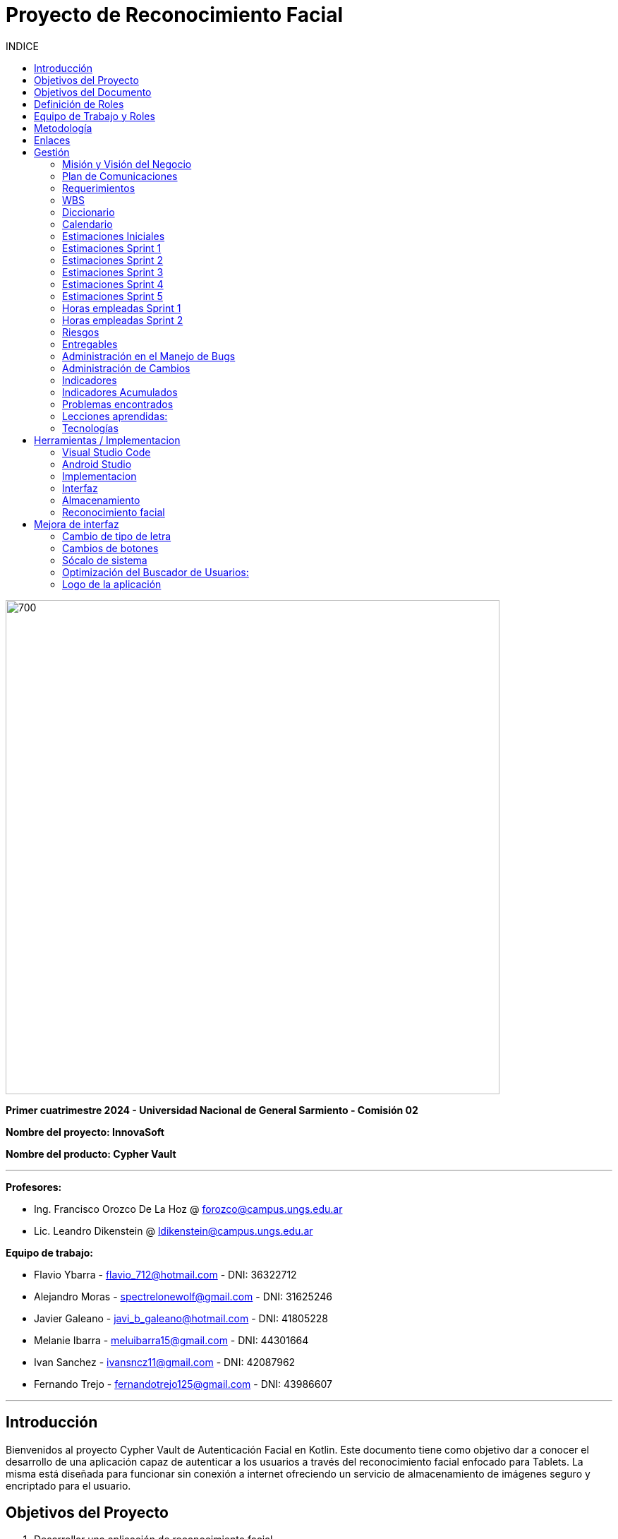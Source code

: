 
:toc:
:toc-title: INDICE
:icons: font
:source-highlighter: highlightjs
:experimental:
:leveloffset: 0.

= Proyecto de Reconocimiento Facial

image::imagenAdoc/logofacultad.png[700,700]

*Primer cuatrimestre 2024 - Universidad Nacional de General Sarmiento - Comisión 02*

*Nombre del proyecto: InnovaSoft*

*Nombre del producto: Cypher Vault*

---

*Profesores:*

* Ing. Francisco Orozco De La Hoz @ forozco@campus.ungs.edu.ar 
* Lic. Leandro Dikenstein @ ldikenstein@campus.ungs.edu.ar 

*Equipo de trabajo:*

* Flavio Ybarra - flavio_712@hotmail.com - DNI: 36322712
* Alejandro Moras - spectrelonewolf@gmail.com - DNI: 31625246
* Javier Galeano - javi_b_galeano@hotmail.com - DNI: 41805228
* Melanie Ibarra - meluibarra15@gmail.com - DNI: 44301664
* Ivan Sanchez - ivansncz11@gmail.com - DNI: 42087962
* Fernando Trejo - fernandotrejo125@gmail.com - DNI: 43986607

---



== Introducción

Bienvenidos al proyecto Cypher Vault de Autenticación Facial en Kotlin. Este documento tiene como objetivo dar a conocer el desarrollo de una aplicación capaz de autenticar a los usuarios a través del reconocimiento facial enfocado para Tablets. La misma está diseñada para funcionar sin conexión a internet ofreciendo un servicio de almacenamiento de imágenes seguro y encriptado para el usuario.


== Objetivos del Proyecto

1. Desarrollar una aplicación de reconocimiento facial.
2. Implementar la aplicación en Android usando Kotlin y Android Studio.
3. Utilizar OpenCV y TensorFlow Lite para el reconocimiento facial.
4. Almacenar en el dispositivo imágenes cifradas/encriptadas.
5. Facilitar el uso de la aplicación para cualquier tipo de usuario.
6. Optimizar la aplicación para un uso eficiente de los recursos del dispositivo.

== Objetivos del Documento

Este documento tiene como objetivo explicar cuáles son los pasos a seguir  en el ciclo de vida del desarrollo de este software, es decir, se detallarán los requerimientos funcionales, no funcionales, armado de la WBS (funcionalidades del proyecto), definición de roles, estimaciones de implementación y diagrama de arquitectura. Más adelante se detalla mejor el objetivo de cada uno.

== Definición de Roles

- **Product Owner**: Es el individuo que representa al cliente en el proyecto.
- **Scrum Master**: Supervisa el progreso del proyecto y se asegura de que se cumplan los plazos.
- **Development team**: Encargados de la codificación, el testeo y la implementación de la aplicación.

== Equipo de Trabajo y Roles

[cols=3*]
|===
| Nombre | Rol Primario | Rol Secundario
| Francisco Orozco De La Hoz | Product Owner | -
| Flavio Ybarra | Scrum Master | Tester
| Alejandro Moras | Desarrollador | UX/UI
| Fernando Trejo | Desarrollador | UX/UI
| Javier Galeano | Desarrollador | UX/UI
| Ivan Sanchez | Tester | Capacitador y Prueba de Usuario
| Melanie Ibarra | Tester | Scrum Master
|===

== Metodología

En este proyecto, implementaremos una combinación de metodologías ágiles y Waterfall, también conocida como "Wagile" o "Agilefall". Este enfoque nos permitirá aprovechar lo mejor de ambos métodos para adaptarnos a las necesidades específicas de nuestro equipo de seis personas. A continuación les presentaremos un resumen de cómo lo haremos:

* *Comprender las metodologías:* Todo el equipo debe entender Agile y Waterfall.
* *Identificar las fases del proyecto:* Dividiremos el proyecto en fases claramente definidas.
* *Aplicar Waterfall en las fases iniciales:* Usaremos Waterfall para la planificación, análisis de requerimientos y diseño.
* *Implementar Agile en las fases de desarrollo:* Aplicaremos Agile para las fases de desarrollo y pruebas.
* *Facilitar la comunicación y colaboración:* Fomentaremos la comunicación abierta y la colaboración durante todo el proceso.
* *Realizar retrospectivas periódicas:* Programaremos reuniones regulares de retrospectiva al final de cada fase o sprint.
* *Ser flexible y adaptativo:* Mantendremos una mentalidad flexible y adaptativa a medida que evolucione el proyecto.

Nuestro enfoque Agile se enfocará en Scrum, el cuál se basa en entregar funcionalidades de forma incremental, en períodos de dos semanas. Dentro de las mismas se realizan reuniones diarias del equipo para planificación, control y revisión del trabajo realizado hasta el momento.

Con este enfoque, nuestro equipo podrá gestionar eficazmente el proyecto, adaptarse a los cambios y entregar valor de manera constante y oportuna.


== Enlaces

* *Repositorio:* se decidió utilizar Github para que todos los miembros del equipo puedan acceder y trabajar con mayor comodidad. 
link:https://github.com/ferrt1/TP_Labo_Principal[Repositorio Github]

* *WBS:* Se decidio utilizar Miro que es una plataforma de colaboración digital para realizar la WBS. Por motivos de seguridad no se compartirá el link pero la misma se mostrará en la documentación.

** *Herramientas a utilizar:* Android Studio, OpenCV, TensorFlow Lite, Visual Studio.

** *Comunicación de equipo:* WhatsApp y Discord.

** *User Stories:* Trello

** *Comunicación con el Líder del Proyecto:* Telegram o Mail.

** *Diagrama de arquitectura:* draw.io

== Gestión

=== Misión y Visión del Negocio

*Nuestra visión:* Aspirar en que sea una aplicación cómoda y fácil de usar dentro de los estandares de seguridad para así brindar tranquilidad y seguridad al usuario.

*Nuestra misión:* Es crear una aplicación de almacenamiento de imágenes privadas las cuáles son encriptadas en el dispositivo, donde el usuario se registra e ingresa a través del reconocimiento facial mediante la utilizacion de la cámara frontal del dispositivo (tablet). 

Posteriormente el ingreso del usuario se realizará comparando la foto tomada con las imágenes guardadas en el dispositivo, estas imágenes estan encriptadas y cifradas.

* *Alcance:*

** Aplicación para dispositivos Android (Tablets).
** Registro por reconocimiento facial.
** Login por reconocimiento fácil.
** Almacenamiento de imágenes en el dispositivo.
** Registro Alternativo

* *Fuera del alcance:*

** Aplicaciones para IOS y Computadoras.
** Varios idiomas.
** Registro biometrico en oscuridad.
** No contemplamos diseño de la aplicacion con interfaz en vertical.
** Multiples formatos de archivos (videos, audios, etc)

NOTE: *Poca información:* sobre la implementación de la app no podemos confirmar las funcionalidades que quedan por fuera del alcance.

=== Plan de Comunicaciones

Para facilitar la comunicación, empleamos la plataforma WhatsApp, que nos brinda un canal de comunicación instantánea y versátil. Esto nos permite interactuar ágilmente entre los miembros del equipo, compartir actualizaciones rápidas y discutir ideas en tiempo real. Además, utilizamos Discord para llevar a cabo reuniones diarias y charlas técnicas.
En cuanto a la gestión de tareas y el seguimiento del proyecto, recurrimos a Trello. Esta herramienta nos permitió crear un flujo de trabajo estructurado y asignar tareas, asegurando que cada miembro del equipo estuviera al tanto de sus responsabilidades y plazos.
Adicionalmente, mantenemos reuniones presenciales con nuestro product owner para garantizar que nuestro producto final cumpliera con los requisitos del cliente. Además de la posibilidad de mantener contacto a través de Telegram


=== Requerimientos

En este apartado se detallarán los requerimientos del sistema, además se hará mención de la nomenclatura a utilizar para la clasificación de dichos requerimientos.
Los requerimientos funcionales son aquellos que definen la funcionalidades que va a tener el software. Tales requerimientos se clasifican en estos tres tipos:

*Requerimientos esenciales:* Estos requerimientos hacen que el sistema tenga sentido, es decir, sin esta clases de funcionamientos no se cumplirían el objetivo que necesitan los usuarios.

*Requerimientos importantes:* Son aquellos que, si no están, el software funciona igual pero se limitará el funcionamiento.

*Requerimientos deseables:* Son componentes adicionales que pueden ser agregados al software pero su prioridad es la mínima.

Una vez explicado las clasificación de requerimientos funcionales,  se hará a continuación mención de los requerimientos no funcionales:

*Requerimientos No funcionales:* El objetivo de estos requerimientos es explicar las limitaciones o restricciones que el sistema posee. Estos requisitos no tienen ningún impacto en la funcionalidad del software, pero garantizan que el sistema satisfaga las necesidades de los usuarios del sistema.

* Funcionales:
** Registro:
*** El sistema debe ser capaz de capturar imágenes de la cámara frontal de la Tablet.
*** Se debe crear una interfaz de login donde el usuario se registre con sus datos (nombre y mail) y su rostro.
*** La interfaz debe tener un boton para capturar la imagen.
*** Tiene que solicitar los permisos necesarios para acceder a la camara
*** Se debera guardar la imagen en una base de datos almacenada en la tablet
*** El sistema debe ser capaz de detectar rostros en las imágenes capturadas.
*** El sistema debe ser capaz de identificar a las personas a partir de sus rostros.
*** Asociar las rostros de las personas a su cuenta de registro
    
** Autentificación
    
*** Una vez registrado el usuario debe ser capaz de loguearse a su cuenta atraves de la verificaion facial
*** El sistema debe ser capaz de autenticar a las personas comparando sus rostros con una base de datos de rostros conocidos almacenada en la Tablet.
*** El sistema debe mostrar un mensaje de "Acceso Permitido" o "Acceso Denegado" en la pantalla de la Tablet en función del resultado de la autenticación.
*** El sistema deberá registrar un log con los datos de ingresos (Hora, ID de persona, etc.)
*** El sistema deberá permitir una alternativa manual de ingreso ante posibles desconexiones (sin Wifi o datos).
    
** Perfil de usuario

*** El sistema deberá permitir el ALTA/MODIFICACIONES de las personas a autenticar.
*** El usuario podra modificar su informacion personal o registrar otra foto de su rostro.

** Galeria

*** Ver imagenes de la tablet en la aplicación.
*** Agregar imagenes de la galeria de la tablet a la galeria de la aplicación.
*** Las imagenes de la aplicación no se ven dentro de la galeria de la tablet

** Deseables

*** Re-Autentificación de usuario mientras se encuentra en la aplicación.
*** Comprobar que el usuario este frente al dispositivo cada cierto tiempo.
*** Cuando se detecta otro rostro en la captura de la cámara se debe bloquear la aplicación.
*** Capturar imagenes dentro de la aplicación
*** Implementación de la aplicación en vista horizontal

* No Funcionales:
** Usabilidad:
*** Si el usuario desea entrar y no esta registrado se le debe mostrar un mensaje de "acceso denegado, primero necesitas registrarte"
*** Si el usuario desea ingresar a su cuenta con una foto u otro rostro (no asociado a su cuenta) se le debe mostrar un mensaje de "acceso denegado".
*** Si el usuario pudo ingresar a su cuenta se le debe mostrar un mensaje de "acceso permitido".
*** Por cada interfaz en la que el usuario se encuentre el sistema debe mostrar el mensaje adecuado correspondiente a la interacción del mismo con la aplicación.
    
** Rendimiento   
*** El sistema debe ser eficiente en el uso de la batería, la memoria y el procesador de la Tablet.


=== WBS

image::Recursos/Diagramas rf2/WBS.jpg[700,700]

=== Diccionario

Los pesos se clasifican en base a:
- 3: Esencial
- 2: Importante
- 1: Deseable

[cols=6*,options=header]
|===
| ID | NOMBRE | DESCRIPCIÓN | TAREA  | RESPONSABLE | PESO
| 1 | Planificación | Planificación sobre las tareas que la componen | Planificación, investigación | Todo el equipo | 3 
| 1.1 | Tecnologías a utilizar | Investigar sobre las tecnologías a utilizar | Investigación | Todo el equipo | 3 
| 1.2 | Herramientas a utilizar | Investigar sobre las herramientas a utilizar | Investigación | Todo el equipo | 3 
| 1.3 | Definición de requerimientos | Definir los requerimientos del proyecto | Documentación | Todo el equipo | 3 
| 1.4 | Creación del backlog | Crear backlog | Planificación  | Scrum Master | 3 
| 1.4.1 | Asignación de Story Points | Estimar esfuerzo de los requerimientos | Planificación, Estimación | Scrum Master | 3 
| 1.5 | Documentación inicial | Crear la documentación | Planificación | Todo el equipo | 3 
| 1.6 | Administración de cambio | Planificar el flujo de los cambios | Planificación | Scrum Master | 2 
| 1.7 | Gestión | Gestión general de indicadores y comunicación del equipo | Planificación, Gestión | Scrum Master | 3 
| 1.7.1 | Capacitación Scrum Master | Capacitación en herramientas de gestión e indicadores | Capacitación | Scrum master | 3 
| 1.7.2 | Ceremonias | Planificación de las ceremonias de Scrum. Sprint planning, dailys, Sprint review, Sprint retrospective | Planificación | Scrum Master | 3 
| 1.7.3 | Indicadores | Control de inidcadores generales | Planificación, Gestión | Scrum Master | 3 
| 1.7.4 | Riesgos | Control e identificación de riesgos | Planificación | Scrum master | 2 
| 1.8 | Control de calidad | Control de calidad | Planificación | Todo el equipo | 3 
| 1.9 | Presentación | presentación de la PPT | Planificación | Todo el equipo |  6
| 2 | Desarrollo de Interfaz | Desarrollar la interfaz | Desarrollo | Equipo de desarrollo | 2 
| 2.1 | Capacitación del Equipo de Desarrollo | Capacitar al equipo con las tecnologías a utilizar | Capacitación | Equipo de desarrollo | 2 
| 2.2 | Registro | Crear interfaz registro | Desarrollo | Equipo de desarrollo | 2 
| 2.2.1 | Formulario | Creación del formulario | Desarrollo | Equipo de desarrollo | 2 
| 2.2.2 | Capturar imagenes con la cámara | Implementar cámara en interfaz | Desarrollo | Equipo de desarrollo | 2 
| 2.3 | Login | Implementar interfaz de autentificación | Desarrollo | Equipo de desarrollo | 2 
| 2.3.1 | Formulario | Creación de formulario de autentificación | Desarrollo | Equipo de desarrollo | 2 
| 2.3.2 | Autentificación | Método de autentificación | Desarrollo | Equipo de desarrollo | 2 
| 2.3.3 | Buscador de usuario | Creación de barra de busqueda de usuario | Desarrollo | Equipo de desarrollo | 2 
| 2.4 | Mensaje del sistema | Mensajes del sistema para el usuario | Desarrollo | Equipo de desarrollo | 21
| 2.4.1 | Mensaje de registro | Mensajes del sistema para el registro | Desarrollo | Equipo de desarrollo | 3
| 2.4.2 | Mensaje de logueo | Mensajes del sistema para el logueo | Desarrollo | Equipo de desarrollo | 3
| 2.4.3 | Mensaje de galeria | Mensajes del sistema para la galeria | Desarrollo | Equipo de desarrollo | 3
| 2.4.4 | Mensaje de perfil de usuario | Mensajes del sistema para el perfil del usuario | Desarrollo | Equipo de desarrollo | 3
| 2.4.5 | Creación de metodos y funciones | Creacipon de metodos y funciones para los mensajes del sistema  | Desarrollo | Equipo de desarrollo | 15 
| 2.5 | Gestión de cuenta | Gestión para la cuenta del usuario | Desarrollo | Equipo de desarrollo | 8
| 3 | Desarrollo backend | Desarrollar la lógica de la aplicación | Desarrollo | Equipo de desarrollo | 3 
| 3.1 | Capacitación del equipo de desarrollo | Capacitar al equipo de desarrollo con las tecnologías a utilizar | Capacitación | Equipo de desarrollo | 2 
| 3.2 | Almacenamiento de imágenes | Almacenar las imágenes en el dispositivo del usuario | Desarrollo | Equipo de desarrollo | 2 
| 3.2.1 | Creación de Base de Datos | Crear base de datos | Desarrollo | Equipo de desarrollo | 2 
| 3.2.2 | Guardar imágenes | Guadar imágenes en la base de datos | Desarrollo | Equipo de desarrollo | 3
| 3.2.2.1 | Imagen registro | Guardar imagenes del registro facial | Desarrollo | Equipo de desarrollo | 3
| 3.2.2.2 | Imagen vault | Guardar imagenes para la galeria | Desarrollo | Equipo de desarrollo | 22
| 3.2.2.2.1 | Ver imagenes | Ver imagenes en la galeria | Desarrollo | Equipo de desarrollo | 8
| 3.2.2.2.2 | Agregar imagenes | Agregar imagenes para la galeria | Desarrollo | Equipo de desarrollo | 8
| 3.2.2.2.3 | Encriptar imagenes | Encriptar imagenes de la galeria | Desarrollo | Equipo de desarrollo | 8
| 3.3 | Crear algoritmo reconocimiento facial | Implementación de lógica de reconocimiento facial | Desarrollo | Equipo de desarrollo | 3 
| 3.4 | Desarrollo parte Vault | Implementar aplicación de galería privada | Desarrollo | Equipo de desarrollo | 3 
| 4 | Implementación | Puesta en servicio de la aplicación | Implementación | Capacitador y Prueba de Usuario, Equipo de desarrollo | 2 
| 4.1 | Exportar apk | Compilación del proyecto a formato de dispositivo android | Implementación | Equipo de desarrollo | 2 
| 4.2 | Capacitar usuario | Capacitar a usuario final | Capacitación | Capacitador y Prueba de Usuario | 2 
| 4.2.1 | Infografía | Mostrar imagen de uso | Capacitación | Capacitador y Prueba de Usuario | 2 
|===


=== Calendario

[cols=3*,options=header]
|===
| Entrega | Fecha | Tareas 
| 1 | (19/4)| Presentación de Plan de Proyecto
| 2 | (26/4) | Implementacion de interfaz inicial
| 3 | (8/5) | Implementación de algoritmo de reconocimiento facial
| 4 | (22/5) | Interfaz galeria, ver imagenes, implementar imagenes
| 5 | (5/6) | A definir 
| 6 | (14/6) | A definir 
| 7 | (26/6) | A definir 
|===

=== Estimaciones Iniciales

Se entregará un prototipo de la interfaz funcional para el registro, la autentificación y base de datos. Estimamos que el tiempo empleado será:

* *Capacitación del equipo en las tecnologías:* 5hs por cada desarrollador y tester.
* *Desarrollo:* 20hs por cada desarrollador.
* *Testing:* 10hs por tester.

=== Estimaciones Sprint 1

* *Scrum Master:* 4hs
* *Desarrollador:* 18hs por cada uno
* *Tester:* 8hs por cada uno

=== Estimaciones Sprint 2

* *Scrum Master:* 29hs
* *Desarrollador:* 64hs en total
* *Tester:* 37hs en total

=== Estimaciones Sprint 3

* *Scrum Master:* 40hs
* *Desarrollador:* 145hs en total
* *Tester:* 78hs en total

=== Estimaciones Sprint 4

* *Scrum Master:* 40hs
* *Desarrollador:* 145hs en total
* *Tester:* 78hs en total

=== Estimaciones Sprint 5

* *Scrum Master:* 40hs
* *Desarrollador:* 145hs en total
* *Tester:* 78hs en total

=== Horas empleadas Sprint 1

* *Capacitación del equipo en las tecnologías:* 10hs por cada desarrollador y tester.
* *Desarrollo:* 25hs por cada desarrollador.
* *Testing:* 2hs por tester.
* *Ceremonias y reuniones técnicas:* 15hs con todo el equipo presente

image::Recursos/HORAS.PNG[700,700]

=== Horas empleadas Sprint 2

* *Srum Master:* 29hs
* *Desarrollo:* 120hs en total
* *Testing:* 40hs por tester.

Aca va la imagen de las horas del 2do sprint

=== Riesgos

* R1 Falta de claridad en los objetivos
* R2 Escasez de práctica en la gestión de proyectos
* R3 Constantes modificaciones en los requerimientos
* R4 Ausencia de un miembro del equipo
* R5 Tensiones comunicativas dentro del equipo
* R6 Estimación  erroneas debido a la falta de experiencia
* R7 La curva de aprendizaje en nuevas tecnologias podria afectar la eficiencia de los desarrolladores
* R8 Variación en los tiempos de dedicación entre los miembros del equipo

image::imagenAdoc/riesgos_para_informe.PNG[]

** Plan de mitigacion
* R1 = Armado detallado de la WBS. Organizar reuniones para revisar y aclarar los objetivos.
* R2 = Documentar las lecciones aprendidas durante el proyecto. Contar con miembros experimentados que brinde asistencia y orientacion al equipo
* R3 = Investigar y comunicarse con las autoridades reguladoras pertinentes
* R4 = Designar roles suplentes para asegurar la continuidad del trabajo en caso de ausencia de algun miembro
* R5 = Programar reuniones periodicas y practicar la escucha activa durante las interacciones
* R6 = Realizar estimaciones realistas teniendo en cuenta la experiencia del equipo y los recursos disponibles, utilizando enfoques de metodologias apropiadas
* R7 = Investigar , evaluar y capacitarse en nuevas tecnologias antes de su implementacion en el proyecto
* R8 = Elaborar un calendario que refleje los horarios disponibles de cada miembro del equipo

** Plan de contingencia
* R1 = Definir y compartir los objetivos del proyecto de manera clara en todo el equipo
* R2 = Ampliar conocimientos tanto mediante la teoria como consultando a profesores
* R3 = Adaptarse a los nuevos cambios que surjan durante el proyecto.
* R4 = Brindar apoyo a los compañeros que enfrenten dificultades personales y, de ser necesario, redistribuir tareas
* R5 = Asignar un mediador para resolver los conflictos internos de manera efectiva
* R6 = Establecer un margen de contingencia para hacer frente a situaciones imprevistas.  Aprender de tareas realizadas previamente.
* R7 = Falicitar la tranferencia de conocimiento mediante la colaboracion de un miembro mas experimentado
* R8 = Adaptar las tareas según el ritmo de trabajo y conocimiento de cada miembro del equipo

Aca va la tabla de indice de mitigacion

Aca va el grafico de indice de mitigacion
 
=== Entregables

Definimos los hitos que ocurrirán en las diferentes fechas del proyecto. El primer hito se enfocará en la presentación formal del proyecto al cliente. En esta se explicará el plan de gestión que tendremos para administrar el proyecto.
En los hitos restantes se presentará al cliente los avances en el producto.

* Presentación del proyecto el día 19/04
* Reunión formal 1 el día 26/04
* Reunión formal 2 el día 8/05
* Reunión formal 3 el día 22/05
* Reunión formal 4 el día 5/06
* Reunión formal 5 el día 14/06
* Presentación final el día 26/06

** Entregables para el proximo sprint del dia 8/05:
* Resolución de bugs del sprint anterior
* Investigación de reconocimiento facial
* Mejoras en interfaz 
* Implementación y desarrollo de algoritmo de reconocimiento facial (deseable)

** Entregables para el proximo sprint del dia 22/05:
* Armado interfaz de galeria
* Ver imagenes de la tablet en la aplicación
* Guardar datos de ingreso
* Implementar mensajes de Registro y logueo


=== Administración en el Manejo de Bugs

Ejecutar una gestión eficaz de errores y pruebas es un componente esencial en un sistema de software. Estas tareas son vitales para asegurar que el sistema opere de forma fiable, eficiente y satisfaga las necesidades de los usuarios.

WARNING: *Haremos un seguimiento de los errores en una planilla de excel en un drive compartido con todo el equipo en el cual se detalla fecha de descubrimiento, funcionalidad afectada, tester que lo identifico, desarrollador responsable, detalle del bug, estado y fecha de cierre.
Los categorizaremos en tres niveles de acuerdo a su severidad: bajo, medio o alto. Esto nos permitirá determinar cuáles son las dificultades más urgentes y cuáles son de menor prioridad.*

image::Recursos/Manejo de bugs - diagrama.png[700,700]

=== Administración de Cambios

La adecuada administración de cambios es crucial para el éxito de cualquier proyecto. Los cambios pueden surgir por distintos motivos, como nuevos requerimientos del cliente, descubrimientos durante el desarrollo, o variaciones en las condiciones del mercado.

Para documentar los cambios se emplearán:

* Informe de avance: se mantendrá actualizado un informe de avance que puede incluir un registro de todos los cambios. Además, se registrarán los cambios en las minutas de las reuniones.

* Trello: como se mencionó previamente, será nuestra principal plataforma para el seguimiento y gestión de cambios.

Aprobación o rechazo de cambios: Un comité de cambios evaluará cada solicitud de cambio basándose en los siguientes factores:

** Cronograma: se considerará si el cambio afecta al cronograma del proyecto. Aquellos cambios que impacten serán evaluados en función de su urgencia y prioridad.

** Alcance: se analizará si el cambio está en línea con los objetivos y el alcance del proyecto.

image::Recursos/diagrama de flujo cambios.png[700,700]

=== Indicadores

* Funcionalidad Completa Sprint 1

image::Recursos/funcionalidad_completa_y_nivel.PNG[700,700]

* Nivel de Calidad Sprint 1
* Evolución de la Prueba Sprint 1

image::Recursos/Evolucion_de_la_prueba.PNG[700,700]

* Burndown Chart Sprint 1

image::Recursos/Burndown_chart.PNG[700,700]

* Funcionalidad Completa Sprint 2

Aca va la imagen de funcionalidad completa

* Nivel de Calidad Sprint 2
* Evolución de la Prueba Sprint 2

Aca va la imagen de nivel de calidad y evolucion de la prueba

* Burndown Chart Sprint 2

Aca va la imagen de burndown chart sprint 2

=== Indicadores Acumulados

* Evolución de la Prueba Acumulado

Aca va la imagen de evolucion de la prueba acumulado

* Burndown Chart Acumulado

Aca va la imagen de burndown chart acumulado

=== Problemas encontrados

* Organización de las tareas:
Uno de los desafíos que enfrentamos se relacionó con la organización de las tareas. Al inicio del ciclo de desarrollo, habíamos establecido un plan de ejecución detallado que especificaba el orden y la duración estimada de cada tarea. Sin embargo, durante el transcurso del sprint, no se mantuvo la secuencia originalmente planificada. Este desvío en el orden de ejecución conllevó a una fase final del sprint caracterizada por un ritmo acelerado y una relativa falta de estructura en la ejecución de las tareas.

* Poca o nula experiencia en nuevas tecnologías:
La falta de familiaridad con las tecnologías aplicadas en el proyecto planteó un desafío significativo para ambos equipos, tanto de desarrollo como de Testing, en la resolución de problemas emergentes. Este escenario resultó en una utilización menos eficiente del tiempo asignado a cada tarea, lo cual impactó en la productividad general del equipo.

=== Lecciones aprendidas:

* Planificación y gestión de proyecto:
Utilizando los conceptos aprendidos en la teoría, pudimos llevar a cabo la planificación del proyecto de manera efectiva. Desde una etapa temprana, definimos los objetivos y alcance, así como los requerimientos, el gestionamiento anticipado de los riesgos y los posibles cambios, establecimos roles y responsabilidades del equipo para facilitar la coordinación y colaboración. Además, gestionar el proyecto nos permitió estructurar las tareas en sprints y optimizar los recursos para alcanzar los objetivos y plazos, garantizando la calidad del producto y la satisfacción del cliente.

* Comunicación entre los miembros del equipo:
Dentro del marco de la metodología Scrum, se promueve una comunicación abierta y transparente sobre el progreso del trabajo, los desafíos encontrados y las posibles adaptaciones para optimizar el proceso. La sincronización entre los miembros del equipo resulta crucial para el éxito del proyecto, permitiendo una colaboración efectiva y una respuesta ágil ante los cambios y desafíos que puedan surgir.

=== Tecnologías

* *Android Studio:* Es un entorno de desarrollo integrado gratuito diseñado específicamente para el desarrollo de aplicaciones Android. 
* *Kotlin:* Kotlin Es un lenguaje de programación de código abierto para aplicaciones Android.
* *OpenCV:* Es una biblioteca que proporciona una amplia gama de funciones y algoritmos para el procesamiento de imágenes y vídeo
* *TensorFlow Lite* TensorFlow Lite es un marco de trabajo ligero desarrollado por Google que permite ejecutar modelos de aprendizaje automático en dispositivos móviles e integrados.
* *SQLite:* SQLite es un sistema de gestión de bases de datos relacional (RDBMS) ligero, rápido, autónomo y de código abierto.

NOTE: *Continua:* por motivos de estetica y facil acceso se implementa dentro del indice Herramientas / Implementacion.

== Herramientas / Implementacion

=== Visual Studio Code

image::imagenAdoc/logovisualstudio.png[100,100]

Fuente: link:https://visualstudio.microsoft.com/es/[Microsoft.com/VisualStudio]

*Dentro del proyecto su uso no es primario, pero si se utiliza para revisar las clases dentro del proyecto de Android Studio, por otro lado es una gran herramienta a la hora de confeccionar el informe / documentacion del proyecto.*

Editor de código fuente independiente que se ejecuta en Windows, macOS y Linux. El IDE de Visual Studio es una plataforma de lanzamiento creativa que puede utilizar para editar, depurar y compilar código y, finalmente, publicar una aplicación. Además del editor y depurador estándar que ofrecen la mayoría de IDE, Visual Studio incluye compiladores, herramientas de completado de código, diseñadores gráficos y muchas más funciones para mejorar el proceso de desarrollo de software.

=== Android Studio 

image::imagenAdoc/logoandroidstudio.png[200,200]

Fuente: link:https://developer.android.com/studio?hl=es-419[android.com/developer]

*Es la herramienta principal del desarrollo de la aplicacion, el mismo es un IDE robusto el cual cuenta con varias funcionalidades las cuales acompañan las etapas de desarrollo, depuracion, testeo e implementacion.*

Entorno de desarrollo integrado (IDE) oficial del desarrollo de apps para Android. Basado en el potente editor de código y las herramientas para desarrolladores de IntelliJ IDEA, Android Studio ofrece aún más funciones que mejoran tu productividad cuando compilas apps para Android, como las siguientes:

* Un sistema de compilación flexible basado en Gradle
* Un emulador rápido y cargado de funciones
* Un entorno unificado donde puedes desarrollar para todos los dispositivos Android
* Ediciones en vivo para actualizar elementos componibles en emuladores y dispositivos físicos, en tiempo real
* Integración con GitHub y plantillas de código para ayudarte a compilar funciones de apps comunes y también importar código de muestra
Variedad de marcos de trabajo y herramientas de prueba
* Herramientas de Lint para identificar problemas de rendimiento, usabilidad y compatibilidad de versiones, entre otros
* Compatibilidad con C++ y NDK
* Compatibilidad integrada con Google Cloud Platform, que facilita la integración con Google Cloud Messaging y App Engine.

NOTE: *Aclaracion:* Dentro del equipo de desarrollo y testeo utilizamos los mismos dispositivos celulares para emular y testear la implementacion/desarrollo, ya que en algunos casos es imposible por las capacidades computacionales de los equipos ( computadoras ) de cada uno de los integrantes.

=== Implementacion

*En esta seccion se pasa a detallar cada una de las partes del desarrollo, junto a sus herramientas, ya que dentro de android studio como se detallo anteriormente se encuentran funcionalidades especificas.*

Para comenzar nos encontramos con el ultimo IDE estable lanzado por Android, el cual es la version Iguana, luego se creo un proyecto con la version minima compatible recomendada por el mismo. Teniendo esto en cuenta nuestra aplicacion es compatible desde Android 7 hasta la ultima version lanzada al dia de hoy.

NOTE: *¿Por que no versiones anteriores?:* Porque esto genera problemas en las dependencias ( funcionalidades ofrecidas por android ) disponibles, lo cual provoca que la aplicacion pierda posibilidades de escalado, ya que hay versiones anteriores que resultan incompatibles con las mismas dependencias..

*Modelo de diseño*

Fuente: link:https://barcelonageeks.com/patron-de-arquitectura-mvvm-model-view-viewmodel-en-android/[barcelonageeks.com/mvvm]


* Al organizar los códigos de acuerdo con un patrón de diseño, ayuda en el mantenimiento del software. Al tener conocimiento de todas las partes lógicas cruciales de la aplicación de Android , es más fácil agregar y eliminar funciones de la aplicación. Además, los patrones de diseño también aseguran que todos los códigos se cubran en las pruebas unitarias sin la interferencia de otras clases. Model — View — ViewModel (MVVM) es el patrón de arquitectura de software reconocido en la industria que supera todos los inconvenientes de los patrones de diseño MVP y MVC . MVVM sugiere separar la lógica de presentación de datos (vistas o interfaz de usuario) de la parte lógica empresarial central de la aplicación. 

* Las capas de código separadas de MVVM son:
** *Modelo:* esta capa es responsable de la abstracción de las fuentes de datos. Model y ViewModel trabajan juntos para obtener y guardar los datos.
** *Vista:* El propósito de esta capa es informar al ViewModel sobre la acción del usuario. Esta capa observa el ViewModel y no contiene ningún tipo de lógica de aplicación.
** *ViewModel:* Expone esos flujos de datos que son relevantes para la Vista. Además, sirve como enlace entre el Modelo y la Vista.

image::imagenAdoc/mvvm.png[700,700]

* El patrón MVVM tiene algunas similitudes con el patrón de diseño MVP (Modelo, Vista, Presentador) ya que ViewModel desempeña el rol de Presentador. Sin embargo, los inconvenientes del patrón MVP han sido resueltos por MVVM de las siguientes maneras:

** ViewModel no contiene ningún tipo de referencia a la Vista.
** Existe una relación de muchos a 1 entre View y ViewModel.
** No hay métodos de activación para actualizar la Vista.

=== Interfaz

image::imagenAdoc/icondisplay.jpg[100,100]

Fuente: link:https://developer.android.com/develop/ui/compose[android.com/compose]

Fuente: link:https://developer.android.com/reference/androidx/navigation/NavController[android.com/nav_controller]

Fuente: link:https://developer.android.com/reference/kotlin/androidx/compose/runtime/Composable[android.com/composable]

Fuente: link:https://developer.android.com/reference/android/util/Patterns[android.com/patterns]

El código se divide en tres paquetes que se encuentran en `app > src > main > java > com.example.cypher_vault`. Acá hay dos paquetes: uno llamado 'controller' y otro llamado 'view'.

*Paquete Controller > Authentication*

** AuthenticationController.kt
*** `AuthenticationController` es una clase que toma como parámetro un `NavController` y devuelve el `NavController` con la dirección a la que debe navegar. 
Cada dirección tiene su propia función: `fun navigateToCamera()`, `fun navigateToConfirmation()`, `fun navigateToLogin()` (esta última falta implementar).

[source,kotlin]
----
fun registerUser( # <1>
        email: String,
        name: String,
        showDialog: MutableState<Boolean>,
        errorMessage: MutableState<String>
    )
----
<1> La función `registerUser` valida los campos por el momento. Más adelante deberá enviarlos al modelo para guardarlos en la base de datos. 
Recibe como parámetros `email`, `name`, `showDialog` y `errorMessage`. Estos parámetros son para que salga la alerta y mostrarla con sus respectivos mensajes.
Si todos los campos están bien, llama a `navigateToCamera` y los manda a la cámara.

* Las funciones `validateMail()`, `validateName()` y `validateFields` verifican la validez de los campos de entrada.
** `validateMail(email: String)`: Se fija que se cumpla android.util.Patterns.EMAIL_ADDRESS.matcher(email).
** `validateName(name: String)`: Se fija que no tenga menos de 3 carácteres el nombre.
** `validateFields(name: String, email: String)`: Se fija que no esten vacios.

*Paquete View > Registration*

.NavigationHost.kt
[source,kotlin]
----
fun NavigationHost() # <1>
----
<1> `NavigationHost()` es una función que se utiliza para manejar la navegación en la aplicación, cada vez que se presiona un botón cambia las pantallas. 

NOTE: *Aclaracion:* Empieza en register por predeterminado y luego va cambiando, toma como parámetro las direcciones que le pasa el AuthenticationController, .

* **Definición de pantallas**: Dentro de esta función `NavHost`, se definen varias pantallas que representan diferentes partes:
** *register*: Esta es la pantalla inicial donde los usuarios pueden registrarse. Muestra `InitialScreen`.
** *camera* Esta es la pantalla donde los usuarios pueden usar la cámara durante el proceso de registro. Muestra `RegistrationCameraScreen`.
** *confirmation*: Esta es la pantalla donde los usuarios pueden confirmar su registro. Muestra `ConfirmationScreen`.
** *login*: Esta es la pantalla donde los usuarios pueden iniciar sesión. Falta implementar.

.InitialScreen.kt
[source,kotlin]
----
fun RegistrationCameraScreen(authenticationController: AuthenticationController) # <1>
----
<1> Recibe como parametro authenticationController para luego poder navegar por la aplicacion

`InitialScreen` es la pantalla inicial donde los usuarios se van a registrar. Se encuentran los campos de entrada para el correo electrónico y el nombre. Al hacer clic en el botón "Registrarse", se llama al método `registerUser` del 
`AuthenticationController`.

.RegistrationCameraScreen.kt
[source,kotlin]
----
fun RegistrationCameraScreen(authenticationController: AuthenticationController) # <1>
----
<1> Recibe como parametro authenticationController para luego poder navegar por la aplicacion

Esta función Muestra la vista previa de la cámara
`ProcessCameraProvider:` Esta es una clase que se utiliza para interactuar con las cámaras disponibles en el dispositivo. En este caso, se obtiene una instancia de ProcessCameraProvider y 
se recuerda para su uso posterior.

`CameraSelector:` Esta es una clase que se utiliza para seleccionar una cámara en el dispositivo. En este caso, se está seleccionando la cámara frontal.

[source,kotlin]
----
fun CloseCameraButton(isCameraOpen: MutableState<Boolean>,
                      cameraProvider: ProcessCameraProvider,
                        authenticationController: AuthenticationController) # <1>
----
<1> Botón que se muestra para cerrar la cámara e ir a la parte de ConfirmationScreen

[source,kotlin]
----
fun CameraPreview(preview: Preview) # <1>
----
<1> Muestra la vista previa de la cámara en la interfaz de usuario. Utiliza la clase AndroidView para mostrar la vista previa de la cámara en la interfaz de usuario de Compose.

.ConfirmationScreen.kt
[source,kotlin]
----
fun ConfirmationScreen(authenticationController: AuthenticationController) # <1>
----
<1> Recibe como parametro authenticationController para luego poder navegar por la aplicacion

`ConfirmationScreen` Es una pantalla que muestra un mensaje de que se pudo registrar y un botón para iniciar sesión

*Paquete View > Login*

.LoginList.kt
[source,kotlin]
----
fun NavigationLogin(authenticationController: AuthenticationController) # <1>
----
<1> `NavigationLogin()`: Esta función se encarga de mostrar un lista de los usuarios que ya están registrados en la aplicación. Permite a los usuarios navegar a través de sus cuentas de forma eficiente.  

[source,kotlin]
----
fun loginCamera(authenticationController: AuthenticationController, user: String) # <1>
----
<1> La función `loginCamera` se activa después de que el usuario ha seleccionado su cuenta. Su propósito es encender la cámara frontal para realizar una verificación biométrica,asegurándose de que la cuenta seleccionada pertenezca realmente al usuario en cuestión. Esta validación permite mantener la seguridad y la integridad de la cuenta.

[source,kotlin]
----
fun CloseCameraButton(cameraProvider: ProcessCameraProvider, authenticationController: AuthenticationController) # <1>
----
<1> La función `CloseCameraButton` permite al usuario cerrar la cámara frontal si se ha seleccionado una cuenta incorrecta. Ofrece una interfaz para regresar de manera rápida al inicio de sesión, específicamente a la pantalla de `NavigationLogin`, facilitando el desplazamiento dentro de la aplicación.

=== Almacenamiento

image::imagenAdoc/icondatabase.png[100,100]


*Guardar datos en una base de datos es ideal para los datos estructurados o que se repiten, como la información de contacto. En esta página, en la que se asume que estás familiarizado con las bases de datos SQL en general, encontrarás información que te ayudará a comenzar a usar bases de datos SQLite en Android. Las APIs que necesitarás para utilizar una base de datos en Android están disponibles en el paquete android.database.sqlite.*

*Consideramos utilizar:* la libreria Room de Android Studio.

Fuente : link:https://developer.android.com/training/data-storage/room?hl=es-419#kts[android.com/room]

Fuente : link:https://developer.android.com/training/data-storage/room/defining-data?hl=es-419[android.com/room/definir_datos]

Fuente : link:https://developer.android.com/training/data-storage/room/accessing-data?hl=es-419[android.com/room/accesando_datos]

Fuente : link:https://developer.android.com/reference/kotlin/androidx/room/RoomDatabase?hl=en[android.com/room/interface]

Fuente : link:https://medium.com/@sdranju/step-by-step-how-to-setting-up-and-implementing-room-database-aeb211c56702[medium.com/tutorial_room]

WARNING: *¿Por que Room?:* Si bien estas APIs son potentes, se caracterizan por ser bastante específicas y su uso requiere de mucho tiempo y esfuerzo. No hay verificación en tiempo de compilación de las consultas de SQL sin procesar. A medida que cambia tu grafo de datos, debes actualizar manualmente las consultas de SQL afectadas. Este proceso puede llevar mucho tiempo y causar errores.
Debes usar mucho código estándar para convertir entre consultas de SQL y objetos de datos. Por estos motivos, usamos la Biblioteca de persistencias Room como una capa de abstracción para acceder a la información de las bases de datos SQLite la app.

*Componentes principales*

* Estos son los tres componentes principales de Room:

** La clase de la base de datos que contiene la base de datos y sirve como punto de acceso principal para la conexión subyacente a los datos persistentes de la app.

** Las entidades de datos que representan tablas de la base de datos de tu app.

** Los objetos de acceso a datos (DAOs) que proporcionan métodos que tu app puede usar para consultar, actualizar, insertar y borrar datos en la base de datos.

*Implementacion dentro de Android Studio*

Dentro de Android Studio es necesario la implementacion de de dependencias, especificamente dentro del  archivo `build.gradle`. A continuacion los agregados dentro la misma.

.Gradle module app
[source,kotlin]
----
plugins {
    kotlin("kapt") # <1>
}
dependencies {
  implementation("androidx.room:room-runtime:2.6.1") # <2>
  annotationProcessor("androidx.room:room-compiler:2.6.1") # <3>
	kapt("androidx.room:room-compiler:2.6.1") # <4>
}
----
<1> Libreria encargada de las anotaciones dentro de kotlin, se implementa para la correcta interpretacion de la anotacion 4.
<2> Declaracion de la dependencia Room
<3> Declaracion de las anotacionesde de Room.
<4> Agregado de las anotaciones dentro de Room.

*Paquete database*

* El mismo consta de siete archivos, como se nombro anteriormente, la base de datos en Room consta de 3 partes principales, la clase de la base de datos, las entidades de datos (tablas) y los objetos de acceso a datos (DAO) ( Interfaces en las cuales estan descriptas las querys ). 

* Los archivos son:
** AppDatabase.kt
** User.kt
** UserDao.kt
** Images.kt
** ImagesDao.kt
** ImagesRegister.kt
** ImagesRegisterDao.kt


.AppDatabase.kt
[source, kotlin]
----
@Database(entities = [User::class, Images::class, ImagesRegister::class], version = 2) # <1>
abstract class AppDatabase : RoomDatabase() {
    abstract fun userDao(): UserDao
    abstract fun imageDao(): ImageDao
    abstract fun imageRegisterDao(): ImageRegisterDao
}
----
<1> Creacion/Definicion de una base de datos con tres tablas (Usuarios, imagenes y registro de imagenes).

.User.kt
[source, kotlin]
----
@Entity
data class User(
    @PrimaryKey val uid: Long,
    @ColumnInfo(name = "first_name") val firstName: String?,
    @ColumnInfo(name = "email") val email: String?,
    @ColumnInfo(name = "entry_date") val entryDate: Long, // Fecha de ingreso
    @ColumnInfo(name = "pin") val pin: String? // PIN del usuario
) # <1>
----
<1> Definicion de la entidad User

.UserDao.kt
[source, kotlin]
----
@Dao
interface UserDao { # <1>
    @Query("SELECT * FROM user")
    fun getAll(): List<User>

    @Query("SELECT * FROM user WHERE uid IN (:userIds)")
    fun loadAllByIds(userIds: IntArray): List<User>

    @Query("SELECT * FROM user WHERE first_name LIKE :first AND " +
            "email LIKE :last LIMIT 1")
    fun findByName(first: String, last: String): User

    @Insert
    fun insert(user: User) // Método para insertar un solo usuario

    @Query("SELECT * FROM user WHERE email = :email LIMIT 1")
    fun findByEmail(email: String): User? // Método para buscar un usuario por su correo electrónico

    @Delete
    fun delete(user: User)

    @Insert
    fun insertAll(vararg users: User)

    @Query("SELECT * FROM user WHERE uid = :userId")
    fun getUserById(userId: Int): User?
}
----
<1> Interfaz de la entidad User

.Images.kt
[source, kotlin]
----
@Entity(
    tableName = "images",
    foreignKeys = [ForeignKey(
        entity = User::class,
        parentColumns = ["uid"],
        childColumns = ["user_id"],
        onDelete = ForeignKey.CASCADE
    )]
)
data class Images(
    @PrimaryKey(autoGenerate = true) val id: Long = 0,
    val imageData: ByteArray,
    val user_id: Int
) # <1>
----
<1> Definicion de la entidad Images, la misma es para el almacenamiento de las imagenes privadas ( galeria principal de la aplicacion ).

.ImageDao.kt
[source, kotlin]
----
@Dao
interface ImageDao { # <1>
    @Insert
    fun insertImage(images: Images)

    @Query("SELECT * FROM images WHERE user_id = :userId")
    fun getImagesForUser(userId: Int): List<Images>

    // Otros métodos según sea necesario
}
----
<1> Interfaz de la entidad Images

.ImagesRegister.kt
[source, kotlin]
----
@Entity(
    tableName = "images_register",
    foreignKeys = [ForeignKey(
        entity = User::class,
        parentColumns = ["uid"],
        childColumns = ["user_id"],
        onDelete = ForeignKey.CASCADE
    )]
)
data class ImagesRegister(
    @PrimaryKey(autoGenerate = true) val id: Long = 0,
    val imageData: ByteArray,
    val user_id: Int // referencia al usuario que posee la imagen
) # <1>
----
<1> Definicion de la entidad  ImagesRegister, aqui se almacenaran las imagenes de registro del usuario.

.ImagesRegisterDao.kt
[source, kotlin]
----
@Dao
interface ImageRegisterDao { # <1>
    @Insert
    fun insertImage(imagesRegister: ImagesRegister)

    @Query("SELECT * FROM images WHERE user_id = :userId")
    fun getImagesForUser(userId: Long): List<ImagesRegister>
}
----
<1> Interfaz de la entidad ImagesRegister.

*Paquete model > dbmanager*

* Se define la interfaz DataBaseManager la cual contiene las tres interfases principales UserDao, ImagesDao e ImagesRegisterDao, la misma se implementa para aislar y organizar los llamados aparte de facilitar la inicializacion de la base de datos.

.DataBaseManager.kt
[source, kotlin]
----
object DatabaseManager {
    private lateinit var database: AppDatabase

    fun initialize(context: Context) {
        database = Room.databaseBuilder(
            context.applicationContext,
            AppDatabase::class.java, "my_database"
        ).build()
    }

    // Métodos relacionados con la tabla de usuarios
    fun getAllUsers(): List<User> {
        return database.userDao().getAll()
    }

    fun getUserById(userId: Int): User? {
        return database.userDao().getUserById(userId)
    }

    fun insertUser(user: User) {
        database.userDao().insert(user)
    }

    fun deleteUser(user: User) {
        database.userDao().delete(user)
    }

    // Métodos relacionados con la tabla de imágenes
    fun insertImage(image: Images) {
        database.imageDao().insertImage(image)
    }

    fun getImagesForUser(userId: Int): List<Images> {
        return database.imageDao().getImagesForUser(userId)
    }

    // Métodos relacionados con la tabla de registros de imágenes
    fun insertImageRegister(imageRegister: ImagesRegister) {
        database.imageRegisterDao().insertImage(imageRegister)
    }

    fun getImageRegistersForImage(user_id: Long): List<ImagesRegister> {
        return database.imageRegisterDao().getImagesForUser(user_id)
    }

    // Otros métodos según sea necesario para otras operaciones con usuarios, imágenes e imágenes registros
}
----


=== Reconocimiento facial

image::Recursos/siluetaDeRostro.png[100,100]


WARNING: *Aun en desarrollo*: Se dara un breve repaso a las herramientas que se  utilizaron para el reconocimiento facial, ya que aun esta en proceso de desarrollo y para optimizar los tiempos de armado de informe se resuelve que no ira esta documentacion a detalle, pero si los conceptos utilizados hasta el momento.

.*Conceptos  preliminares*

* *Reconocimiento facial:* compara dos caras y nos dice si son o no de la misma persona.

* *Seguimiento facial:* seguimiento del rostro dentro la toma

* *Detección de landmarks:* son los puntos de interes del rostro, como ojos la barbilla orejas orejas etc.

* *Detección de contornos:* son tambien los puntos de interes del rostro, como ojos la barbilla, etc.

* *Clasificacion:* si esta con los ojos abiertos la boca abierta etc.

Fuente: link:https://developers.google.com/android/reference/com/google/mlkit/vision/face/Face[Android\Developer\MlKit\Vision\Face]

Fuente: link:https://developers.google.com/ml-kit/vision/face-detection/android?hl=es-419[Android\Developer\MlKit\Vision\FaceDetection]

Fuente: link:https://developer.android.com/media/camera/camerax?hl=es-419[Android\Developer\CameraX]

.Deteccion de Contornos
image::Recursos/face_contours.svg[700,700]

* *Librerias utilizadas en Android Studio:*

** *MLkit - FaceDetection:*
*** Con la API de detección de rostro del Kit de AA, puedes detectar rostros en una imagen, identificar rasgos faciales clave y obtener los contornos de los rostros detectados.

*** El ML Kit de Google proporciona las APIs de Vision de aprendizaje automático integradas en el dispositivo para detectar rostros, escanear códigos de barras, etiquetar imágenes y mucho más. El Analizador de ML Kit facilita la integración del kit con tu app de CameraX.

*** El Analizador de ML Kit es una implementación de la interfaz de ImageAnalysis.Analyzer. Anula la resolución objetivo predeterminada (si es necesario) para optimizar el uso del ML Kit, controla las transformaciones de coordenadas y pasa los marcos al ML Kit, que muestra los resultados agregados del análisis.

** *CameraX:*
*** CameraX es una biblioteca de Jetpack creada para que el desarrollo de una apps de cámara sea más fácil. Para las apps nuevas, te recomendamos que comiences con CameraX. Proporciona una API coherente y fácil de usar que funcione en la gran mayoría de los dispositivos Android y ofrece retrocompatibilidad con Android 5.0 (nivel de API 21).

*** CameraX destaca los casos de uso, que te permiten concentrarte en la tarea que debes completar en lugar de administrar variaciones específicas del dispositivo. Se admiten los casos de uso de la cámara más comunes:

**** *Vista previa:* Permite obtener una imagen en la pantalla.

**** *Análisis de imágenes:* Permite acceder a un búfer sin inconvenientes a fin de utilizarlo en tus algoritmos, por ejemplo, para pasar contenido a ML Kit.

**** *Captura de imágenes:* Permite guardar imágenes.

**** *Captura de video:* Permite guardar videos y audio.

* *Lineamientos para imágenes de entrada*

** Para el reconocimiento facial, se debe usar una imagen con una dimensión de al menos 480 × 360 píxeles. Para que el Kit de AA detecte rostros con precisión, las imágenes de entrada deben contener rostros representados con datos de píxeles suficientes. En general, cada rostro que quieras detectar en una imagen debe tener al menos 100 x 100 píxeles. Si deseas detectar los contornos de los rostros, ML Kit requiere una entrada de mayor resolución: cada rostro debe tener al menos 200 x 200 píxeles.

** Si detectas rostros en una aplicación en tiempo real, te recomendamos que también consideres las dimensiones generales de las imágenes de entrada. Las imágenes más pequeñas se pueden procesar más rápido. Para reducir la latencia, captura imágenes con resoluciones más bajas, pero ten en cuenta los requisitos de precisión que se mencionaron anteriormente y asegúrate de que el rostro del sujeto ocupe la mayor parte posible de la imagen.

* *Puntos de referencia*

** Un punto de referencia es un lugar de interés en un rostro. El ojo izquierdo, el ojo derecho y la base de la nariz son ejemplos de puntos de referencia.

** ML Kit detecta rostros sin buscar puntos de referencia. La detección de puntos de referencia es un paso opcional que está inhabilitado de forma predeterminada.

** En la siguiente tabla, se resumen todos los puntos de referencia que se pueden detectar dado el ángulo Euler Y de un rostro asociado:

.*Ángulo Euler Y Puntos de referencia detectables*
====
*Menos de -36 grados:* ojo izquierdo, boca izquierda, oreja izquierda, base de la nariz, mejilla izquierda.

*De -36 a -12 grados:* boca izquierda, base de la nariz, parte inferior de la boca, ojo derecho, ojo izquierdo, mejilla izquierda, punta de la oreja izquierda

*De -12 a 12 grados:* ojo derecho, ojo izquierdo, base de la nariz, mejilla izquierda, mejilla derecha, boca izquierda, boca derecha, parte inferior de la boca

*De 12 a 36 grados:* boca derecha, base de la nariz, parte inferior de la boca, ojo izquierdo, ojo derecho, mejilla derecha, punta de la oreja derecha

*Más de 36 grados:*	ojo derecho, boca derecha, oreja derecha, base de la nariz, mejilla derecha

Cada punto de referencia detectado incluye su posición asociada en la imagen.
====

* *Contornos*

** Un contorno es un conjunto de puntos que representan la forma de una característica facial. Se basa en puntajes que arroja la libreria por ejemplo :

.Óvalo de rostro 36 puntos:
[cols=2*,options=header]
|===
|Parte del rostro | Cantidad
|Labio superior (parte superior) |	11 puntos
|Ceja izquierda (parte superior) |	5 puntos	
|Labio superior (parte inferior) |	9 puntos
|Ceja izquierda (parte inferior) |	5 puntos	
|Labio inferior (parte superior) |	9 puntos
|Ceja derecha (parte superior) |	5 puntos	
|Labio inferior (parte inferior) |	9 puntos
|Ceja derecha (parte inferior) |	5 puntos	
|Puente nasal |	2 puntos
|Ojo izquierdo |	16 puntos	
|Parte inferior de la nariz	| 3 puntos
|Ojo derecho |	16 puntos
|Mejilla izquierda (centro) |	1 punto
|Mejilla derecha (centro) |	1 punto
|===

** Cuando obtienes todos los contornos de un rostro a la vez, se obtiene un array de 133 puntos, que se asignan a los contornos de los rasgos como se muestra a continuación:

.Índices de contornos de características
[cols=2*,options=header]
|===
|Cantidad de puntos | Parte del rostro
|0-35|	Óvalo de rostro
|36-40|	Ceja izquierda (parte superior)
|41-45|	Ceja izquierda (parte inferior)
|46-50|	Ceja derecha (parte superior)
|51-55|	Ceja derecha (parte inferior)
|56-71|	Ojo izquierdo
|72-87|	Ojo derecho
|88-96|	Labio superior (parte inferior)
|97-105|	Labio inferior (parte superior)
|106-116|	Labio superior (parte superior)
|117-125|	Labio inferior (parte inferior)
|126-127|	Puente nasal
|128-130|	Parte inferior de la nariz (ten en cuenta que el punto central está en el índice 128)
|131|	Mejilla izquierda (centro)
|132|	Mejilla derecha (centro)
|===

* *Distancia Euclidiana*

** La distancia euclidiana es una medida de distancia entre dos puntos en un espacio euclidiano. En el contexto del reconocimiento facial, los landmarks son puntos específicos en la cara, como la punta de la nariz, las esquinas de los ojos, etc. Para calcular la distancia euclidiana entre dos landmarks (puntos), primero necesitas tener las coordenadas de cada punto en forma de lista o tupla.

** Supongamos que tienes dos landmarks representados por tuplas (x1, y1) y (x2, y2). Se utiliza a distancia euclidiana entre dos puntos los cuales pertenecen a un Landmark especifico del rostro, estos estan contenidos en las listas de informacion de cada una de las capturas, luego hay un margen de error o umbral de error de distancia entre los puntos llamado threshold. Esta distancia calculada si esta dentro del umbral o margen impuesto por nosotros puede utilizarse para reconocer rostros, ya que los landmarks son puntos especificos de cada rostro lo cual arman la singularidad de la persona. A este tipo de reconocimiento se podria llamarlo de similaridad y tiene una formula especifica:

====
image::Recursos/formulaDistanciaEuclidea.jpeg[700,700]
====

* Para lo cual dentro de nuestra aplicacion tenemos una herramienta que  nos permite calcular la distancia euclidiana.

.Dentro de nuestra aplicacion
[source, kotlin]
----
val thresholdLandmarks = 20.0

fun calcularDistanciaEuclidiana(lista1: List<PointF>, lista2: List<PointF>): Double { # <1>
    if (lista1.size != lista2.size) {
        throw IllegalArgumentException("Las listas deben tener el mismo tamaño")
    }

    return lista1.zip(lista2) { punto1, punto2 ->
        val dx = punto1.x - punto2.x
        val dy = punto1.y - punto2.y
        sqrt(dx * dx + dy * dy.toDouble())
    }.sum()
}

fun areFacesSimilar( # <2>
    face1Points: List<PointF>,
    face2Points: List<PointF>,
    threshold: Double
): Boolean {
    val distance = calcularDistanciaEuclidiana(face1Points, face2Points)
    return distance <= threshold
}
----
<1> Funcion para calcular la distancia Euclidea entre dos puntos en un plano, en nuestro caso la distancia que hay entre la posicion de una parte del rostro de una captura y otra ( Imagen del registro y la Imagen del login )
<2> Funcion en donde entran los dos puntos, llama a la funcion de distancia y se lo compara con el threshold.

.*Explicacion de la logica del sistema de reconocimiento facial dentro del proyecto*

* Luego de llenar el formulario de registro se posiciona al usuario dentro de la pantalla de captura de imagenes.

* La captura se realiza y se almacenan la informacion de la imagen en la base datos junto a los Landmarks y los Contornos con el ID del usuario. Luego pasa a la pantalla de confirmacion de registro, donde se encuentra un boton para inicio de sesion, al presionalo se redirige al usuario a la pantalla lo inicio de sesion.

* En la pantalla de inicio de sesion nos encontramos con una lista donde aparece el nombre y el mail del usuario. El usuario presiona el boton y se lo redirige automaticamente al area de captura de imagenes y se toma la foto.

* Al momento de tomarse la foto, se compara la informacion de Landmarks de la foto del registro y la foto del logueo punto a punto, mediante la funcion de distancia euclidiana.

* Si hay mas de 8 puntos de los 10 que son en total que verifican dentro del threshold Landmarks, entonces retorna true. Y pasa a la pantalla de galeria, en caso de no verificar se reintenta la toma fotografica, hasta que verifique.


*Notas de implementacion al 5 de mayo*

NOTE: *Mejora herramientas basicas:* como esta en fase de desarrollo las comprobaciones son basicas pero se tienen pensadas varias herramientas para la mejora de la comprobacion de persona, ya que no estamos utilizando modelos entrenados de Inteligencia Artificial. El unico que se utiliza es la API MLKIT, pero la misma es para deteccion de rostros no para reconocimiento (link:https://developers.google.com/ml-kit/vision/face-detection?hl=es-419[documentacion, solo ver el inicio, donde aparece esto nombrado anteriormente]) pero dice que la api sive tambien para "identificar rasgos faciales clave", entonces para el reconocimiento se implementaran herramientas ( codigo ) que utilicen Landmarks y Contornos del rostro, es decir, sera de diseño propio.

NOTE: *Mejora en la captura:* mejora en la captura fotografica, realizando el recorte del rostro y recien en ese momento la toma de datos ( landmarks y contornos ), luego enderezamientos utilizando puntos del rostro, para que los rostros queden alineados al eje Y.

NOTE: *Mejoras visuales:* verificacion del tamaño del rostro en pantalla, ya que si los rostros son de distintas dimensiones, el codigo no funciona, avisos visuales al usuario los cuales le iran indicando que tiene que tiene que hacer en el area de captura de fotos ( Acercarse a la camara, alejarse, inclinacion de rostro en ese Y y Z, subir o bajar el rostro dentro del area de captura ), con verificaciones visuales para asegurar el margen de error en este area tan critica.

== Mejora de interfaz

=== Cambio de tipo de letra

** Elección del tipo de letra: Se selecciono la fuente de tipo `consola` para nuestra aplicación, ya que proporciona una estética adecuada y profesional para nuestra aplicación.

** Color de Letra: El color seleccionado para el texto es un tono celeste, que no solo combina con el logotipo de nuestra aplicación, sino que también mejora la visibilidad y el contraste, facilitando la lectura y escritura.


NOTE: *Aclaracion:* La uniformidad en el tamaño de los caracteres de la fuente `consola`, independientemente de que sean mayúsculas o minúsculas, nos permite calcular con precisión la longitud de los textos. Esto es especialmente útil para optimizar el espacio disponible dentro de los botones de inicio de sección, donde se mostrarán el nombre de usuario y su correo electrónico correspondiente. 

image::Recursos/mejora_De_Interfaz/largo-de-usuario.JPG[]




=== Cambios de botones

** Estética: Se implementó un nuevo diseño para los botones, optando por formas más cuadradas en lugar de redondeadas, Esto amplía el ancho de los botones, permitiendo así un espacio adecuado para ingresar tanto el nombre de usuario como el correo electrónico.

image::Recursos/mejora_De_Interfaz/mejora-de-interfaz.JPG[]

** Tipografía: Continuamos utilizando la fuente Consola por su claridad y hemos incrementado el tamaño de la letra del nombre de usuario para mejorar la legibilidad.

** Organización de la Información: El correo electrónico del usuario ahora se muestra debajo del nombre, pero con un tamaño menor que el nombre de usuario, lo que facilita la distinción entre usuarios con nombres idénticos, ya que sus correos serán únicos.



=== Sócalo de sistema
** Espacio de Mensajes: Se ha diseñado un área específica para mensajes del sistema que orientará al usuario durante el proceso de registro, informando sobre cualquier incidencia. Este sócalo de sistema se ha incluido como una característica deseable en la tarjeta de diseño 2.5.

=== Optimización del Buscador de Usuarios:
** Búsqueda por Nombre de Cuenta: Hemos integrado una función de búsqueda que permite localizar una cuenta de usuario específica mediante su nombre. Esta herramienta es especialmente útil en situaciones donde hay numerosas cuentas, simplificando así la experiencia del usuario al identificar y acceder a la cuenta deseada con mayor rapidez y eficiencia

image::Recursos/mejora_De_Interfaz/optimizacion-de-busqueda-de-usuario.JPG[]

=== Logo de la aplicación

** El logo de aplicación se ha incorporado tanto en la pantalla de registro como en la de inicio de sección, aportando una imagen más profesional al diseño general.

image::Recursos/mejora_De_Interfaz/logo-de-la-app.JPG[]
